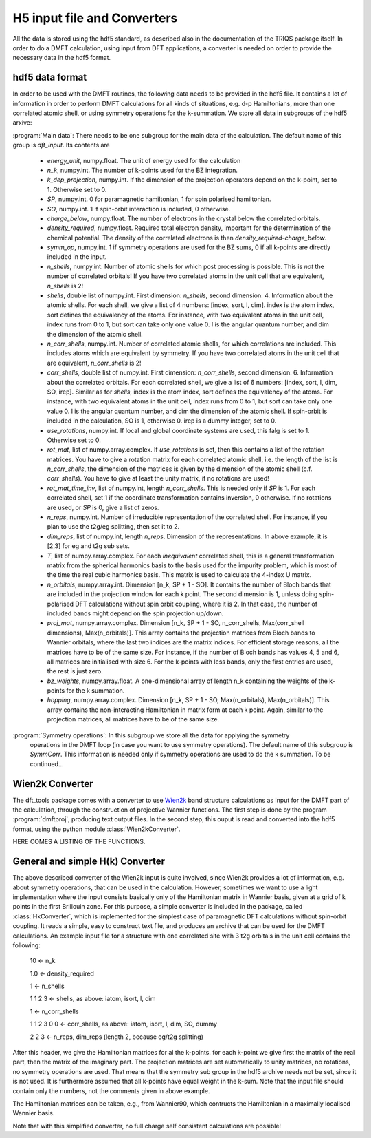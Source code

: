 
H5 input file and Converters
============================

All the data is stored using the hdf5 standard, as described also in the documentation of the TRIQS package itself. In order to do a DMFT calculation, using input from DFT applications, a converter is needed on order to provide the necessary data in the hdf5 format. 



hdf5 data format
----------------

In order to be used with the DMFT routines, the following data needs to be provided in the hdf5 file. It contains a lot of information in order to perform DMFT calculations for all kinds of situations, e.g. d-p Hamiltonians, more than one correlated atomic shell, or using symmetry operations for the k-summation. We store all data in subgroups of the hdf5 arxive:

:program:`Main data`: There needs to be one subgroup for the main data of the calculation. The default name of this group is `dft_input`. Its contents are

  * `energy_unit`, numpy.float. The unit of energy used for the calculation

  * `n_k`, numpy.int. The number of k-points used for the BZ integration.

  * `k_dep_projection`, numpy.int. If the dimension of the projection operators depend on the k-point, set to 1. Otherwise set to 0.

  * `SP`, numpy.int. 0 for paramagnetic hamiltonian, 1 for spin polarised hamiltonian.

  * `SO`, numpy.int. 1 if spin-orbit interaction is included, 0 otherwise.

  * `charge_below`, numpy.float. The number of electrons in the crystal below the correlated orbitals. 

  * `density_required`, numpy.float. Required total electron density, important for the determination of the chemical potential. The density of the correlated electrons is then `density_required`-`charge_below`. 

  * `symm_op`, numpy.int. 1 if symmetry operations are used for the BZ sums, 0 if all k-points are directly included in the input.

  * `n_shells`, numpy.int. Number of atomic shells for which post processing is possible. This is `not` the number of correlated orbitals! If you have two correlated atoms in the unit cell that are equivalent, `n_shells` is 2!
 
  * `shells`, double list of numpy.int. First dimension: `n_shells`, second dimension: 4. Information about the atomic shells. For each shell, we give a list of 4 numbers: [index, sort, l, dim]. index is the atom index, sort defines the equivalency of the atoms. For instance, with two equivalent atoms in the unit cell, index runs from 0 to 1, but sort can take only one value 0. l is the angular quantum number, and dim the dimension of the atomic shell.

  * `n_corr_shells`, numpy.int. Number of correlated atomic shells, for which correlations are included. This includes atoms which are equivalent by symmetry. If you have two correlated atoms in the unit cell that are equivalent, `n_corr_shells` is 2! 

  * `corr_shells`, double list of numpy.int. First dimension: `n_corr_shells`, second dimension: 6. Information about the correlated orbitals. For each correlated shell, we give a list of 6 numbers: [index, sort, l, dim, SO, irep]. Similar as for `shells`, index is the atom index, sort defines the equivalency of the atoms. For instance, with two equivalent atoms in the unit cell, index runs from 0 to 1, but sort can take only one value 0. l is the angular quantum number, and dim the dimension of the atomic shell. If spin-orbit is included in the calculation, SO is 1, otherwise 0. irep is a dummy integer, set to 0.

  * `use_rotations`, numpy.int. If local and global coordinate systems are used, this falg is set to 1. Otherwise set to 0.

  * `rot_mat`, list of numpy.array.complex. If `use_rotations` is set, then this contains a list of the rotation matrices. You have to give a rotation matrix for each correlated atomic shell, i.e. the length of the list is `n_corr_shells`, the dimension of the matrices is given by the dimension of the atomic shell (c.f. `corr_shells`). You have to give at least the unity matrix, if no rotations are used!

  * `rot_mat_time_inv`, list of numpy.int, length `n_corr_shells`. This is needed only if `SP` is 1. For each correlated shell, set 1 if the coordinate transformation contains inversion, 0 otherwise. If no rotations are used, or `SP` is 0, give a list of zeros. 

  * `n_reps`, numpy.int. Number of irreducible representation of the correlated shell. For instance, if you plan to use the t2g/eg splitting, then set it to 2.

  * `dim_reps`, list of numpy.int, length `n_reps`. Dimension of the representations. In above example, it is [2,3] for eg and t2g sub sets. 

  * `T`, list of numpy.array.complex. For each `inequivalent` correlated shell, this is a general transformation matrix from the spherical harmonics basis to the basis used for the impurity problem, which is most of the time the real cubic harmonics basis. This matrix is used to calculate the 4-index U matrix.

  * `n_orbitals`, numpy.array.int. Dimension [n_k, SP + 1 - SO]. It contains the number of Bloch bands that are included in the projection window for each k point. The second dimension is 1, unless doing spin-polarised DFT calculations without spin orbit coupling, where it is 2. In that case, the number of included bands might depend on the spin projection up/down.

  * `proj_mat`, numpy.array.complex. Dimension [n_k, SP + 1 - SO, n_corr_shells, Max(corr_shell dimensions), Max(n_orbitals)]. This array contains the projection matrices from Bloch bands to Wannier orbitals, where the last two indices are the matrix indices. For efficient storage reasons, all the matrices have to be of the same size. For instance, if the number of Bloch bands has values 4, 5 and 6, all matrices are initialised with size 6. For the k-points with less bands, only the first entries are used, the rest is just zero.

  * `bz_weights`, numpy.array.float. A one-dimensional array of length n_k containing the weights of the k-points for the k summation.

  * `hopping`, numpy.array.complex. Dimension [n_k, SP + 1 - SO, Max(n_orbitals), Max(n_orbitals)]. This array contains the non-interacting Hamiltonian in matrix form at each k point. Again, similar to the projection matrices, all matrices have to be of the same size. 



:program:`Symmetry operations`: In this subgroup we store all the data for applying the symmetry 
    operations in the DMFT loop (in case you want to use symmetry operations). The default name of this subgroup is `SymmCorr`. This information is needed only if symmetry operations are used to do the k summation. To be continued...


Wien2k Converter
----------------

The dft_tools package comes with a converter to use `Wien2k <http://www.wien2k.at>`_ band structure calculations as input for the DMFT part of the calculation, through the construction of projective Wannier functions. The first step is done by the program :program:`dmftproj`, producing text output files. In the second step, this ouput is read and converted into the hdf5 format, using the python module :class:`Wien2kConverter`.

HERE COMES A LISTING OF THE FUNCTIONS.

General and simple H(k) Converter
---------------------------------

The above described converter of the Wien2k input is quite involved, since Wien2k provides a lot of information, e.g. about symmetry operations, that can be used in the calculation. However, sometimes we want to use a light implementation where the input consists basically only of the Hamiltonian matrix in Wannier basis, given at a grid of k points in the first Brillouin zone. For this purpose, a simple converter is included in the package, called :class:`HkConverter`, which is implemented for the simplest case of paramagnetic DFT calculations without spin-orbit coupling. It reads a simple, easy to construct text file, and produces an archive that can be used for the DMFT calculations. An example input file for a structure with one correlated site with 3 t2g orbitals in the unit cell contains the following:

  10               <- n_k

  1.0              <- density_required

  1                <- n_shells

  1 1 2 3          <- shells, as above: iatom, isort, l, dim

  1                <- n_corr_shells

  1 1 2 3 0 0      <- corr_shells, as above: iatom, isort, l, dim, SO, dummy

  2 2 3            <- n_reps, dim_reps (length 2, because eg/t2g splitting)

After this header, we give the Hamiltonian matrices for al the k-points. for each k-point we give first the matrix of the real part, then the matrix of the imaginary part. The projection matrices are set automatically to unity matrices, no rotations, no symmetry operations are used. That means that the symmetry sub group in the hdf5 archive needs not be set, since it is not used. It is furthermore assumed that all k-points have equal weight in the k-sum. Note that the input file should contain only the numbers, not the comments given in above example.

The Hamiltonian matrices can be taken, e.g., from Wannier90, which contructs the Hamiltonian in a maximally localised Wannier basis.

Note that with this simplified converter, no full charge self consistent calculations are possible!



  





